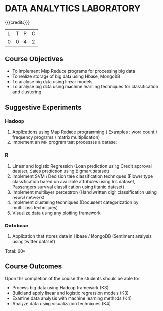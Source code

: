 * DATA ANALYTICS LABORATORY
:properties:
:author: S Rajalakshmi, R Priyadharsini
:date: 28 June 2018
:end:

{{{credits}}}
|L|T|P|C|
|0|0|4|2|

** Course Objectives
- To implement Map Reduce programs for processing big data
- To realize storage of big data using Hbase, MongoDB
- To analyse big data using linear models
- To analyse big data using machine learning techniques for classification and clustering

** Suggestive Experiments
*** Hadoop 
1. Applications using Map Reduce programming ( Examples : word count / frequency programs / matrix multiplication)
2. Implement an MR program that processes a dataset

*** R
3. Linear and logistic Regression (Loan prediction using Credit approval dataset, Sales prediction using Bigmart dataset)
4. Implement SVM / Decision tree classification techniques (Flower type classification based on available attributes using Iris dataset, Passengers survival classification using titanic dataset)
5. Implement multilayer perceptron (Hand written digit classification using neural network)
6. Implement clustering techniques (Document categorization by multiclass techniques)
7. Visualize data using any plotting framework

*** Database
8. Application that stores data in Hbase / MongoDB (Sentiment analysis using twitter dataset)

\hfill *Total: 60*

** Course Outcomes
Upon the completion of the course the students should be able to: 
- Process big data using Hadoop framework (K3)
- Build and apply linear and logistic regression models (K3)
- Examine data analysis with machine learning methods (K4)
- Analyze data using visualization techniques (K4)
